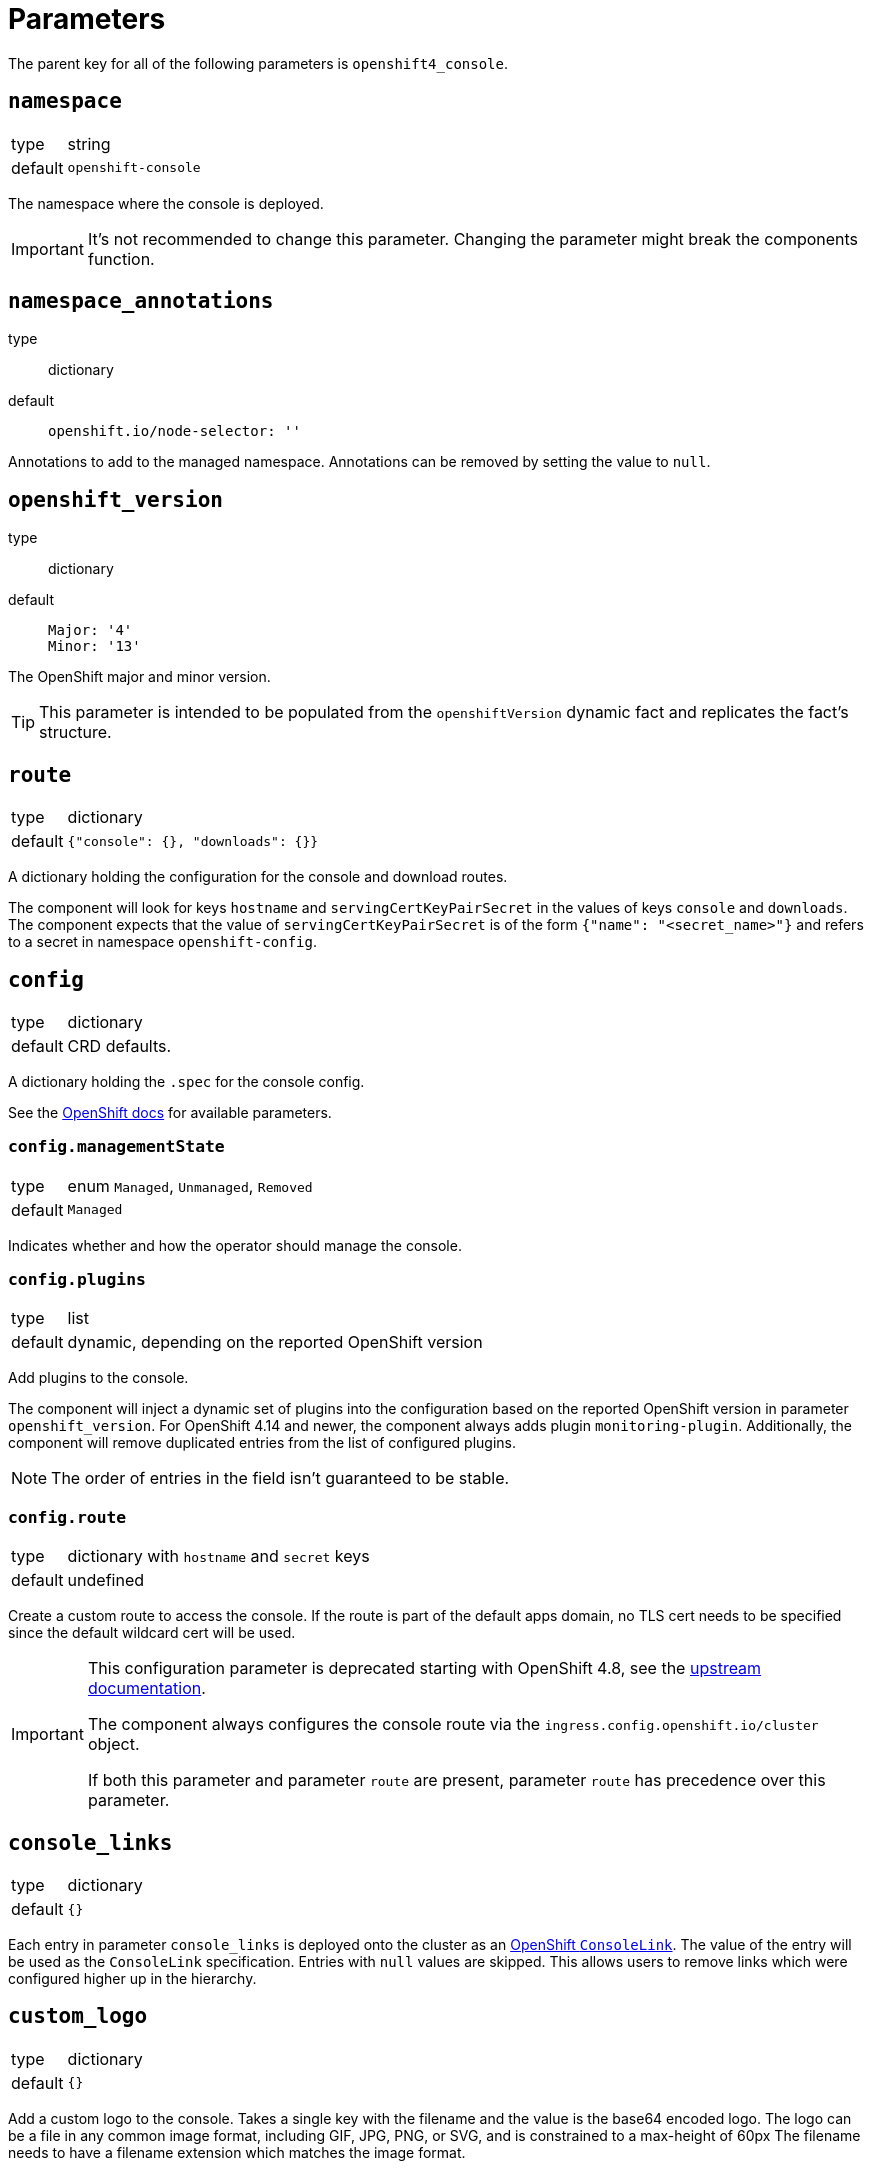 = Parameters

The parent key for all of the following parameters is `openshift4_console`.

== `namespace`

[horizontal]
type:: string
default:: `openshift-console`

The namespace where the console is deployed.

[IMPORTANT]
It's not recommended to change this parameter.
Changing the parameter might break the components function.

== `namespace_annotations`

type:: dictionary
default::
+
[source,yaml]
----
openshift.io/node-selector: ''
----

Annotations to add to the managed namespace.
Annotations can be removed by setting the value to `null`.

== `openshift_version`

type:: dictionary
default::
+
[source,yaml]
----
Major: '4'
Minor: '13'
----

The OpenShift major and minor version.

TIP: This parameter is intended to be populated from the `openshiftVersion` dynamic fact and replicates the fact's structure.

== `route`

[horizontal]
type:: dictionary
default:: `{"console": {}, "downloads": {}}`

A dictionary holding the configuration for the console and download routes.

The component will look for keys `hostname` and `servingCertKeyPairSecret` in the values of keys `console` and `downloads`.
The component expects that the value of `servingCertKeyPairSecret` is of the form `{"name": "<secret_name>"}` and refers to a secret in namespace `openshift-config`.

== `config`

[horizontal]
type:: dictionary
default:: CRD defaults.

A dictionary holding the `.spec` for the console config.

See the https://docs.openshift.com/container-platform/latest/web_console/customizing-the-web-console.html[OpenShift docs] for available parameters.

=== `config.managementState`

[horizontal]
type:: enum `Managed`, `Unmanaged`, `Removed`
default:: `Managed`

Indicates whether and how the operator should manage the console.

=== `config.plugins`

[horizontal]
type:: list
default:: dynamic, depending on the reported OpenShift version

Add plugins to the console.

The component will inject a dynamic set of plugins into the configuration based on the reported OpenShift version in parameter `openshift_version`.
For OpenShift 4.14 and newer, the component always adds plugin `monitoring-plugin`.
Additionally, the component will remove duplicated entries from the list of configured plugins.

NOTE: The order of entries in the field isn't guaranteed to be stable.

=== `config.route`

[horizontal]
type:: dictionary with `hostname` and `secret` keys
default:: undefined

Create a custom route to access the console.
If the route is part of the default apps domain, no TLS cert needs to be specified since the default wildcard cert will be used.

[IMPORTANT]
====
This configuration parameter is deprecated starting with OpenShift 4.8, see the https://docs.openshift.com/container-platform/4.8/web_console/customizing-the-web-console.html#customizing-the-console-route_customizing-web-console[upstream documentation].

The component always configures the console route via the `ingress.config.openshift.io/cluster` object.

If both this parameter and parameter `route` are present, parameter `route` has precedence over this parameter.
====

== `console_links`

[horizontal]
type:: dictionary
default:: `{}`

Each entry in parameter `console_links` is deployed onto the cluster as an https://docs.openshift.com/container-platform/4.9/web_console/customizing-the-web-console.html#creating-custom-links_customizing-web-console[OpenShift `ConsoleLink`].
The value of the entry will be used as the `ConsoleLink` specification.
Entries with `null` values are skipped.
This allows users to remove links which were configured higher up in the hierarchy.

== `custom_logo`

[horizontal]
type:: dictionary
default:: `{}`

Add a custom logo to the console.
Takes a single key with the filename and the value is the base64 encoded logo.
The logo can be a file in any common image format, including GIF, JPG, PNG, or SVG, and is constrained to a max-height of 60px
The filename needs to have a filename extension which matches the image format.

[NOTE]
====
For SVG logos the file must *not* be base64 encoded, but inserted directly as a string.
====

By default, OCP won't serve a favicon if a custom logo is configured for the console.
This is an intentional design decision as documented in this https://bugzilla.redhat.com/show_bug.cgi?id=1844883#c1[bug report].

The component tries to ensure that a favicon is served even if a custom logo is configured.
However, because the current workaround for the missing favicon requires an additional custom route for the console hostname, it can only be implemented for configurations which use a custom console hostname.
Otherwise, the component is unable to correctly configure `spec.hostname` for the console.

== `secrets`

[horizontal]
type:: dictionary
default:: `{}`

Each entry in parameter `secrets` is deployed onto the cluster as a Kubernetes Secret with `type=kubernetes.io/tls`.
Entries with `null` values are skipped.
This allows users to remove secrets which were configured higher up in the hierarchy.

The component has basic validation to ensure the secret contents are a plausible Kubernetes TLS secret.

The dictionary keys are used as `metadata.name` for the resulting `Secret` resources.
The dictionary values are directly merged into a `Secret` resource which only has `type=kubernetes.io/tls` set.
The secrets are created in the namespace indicated by parameter `namespace`.

== `cert_manager_certs`

[horizontal]
type:: dictionary
default:: `{}`

Each entry in parameter `cert_manager_certs` is deployed onto the cluster as a cert-manager `Certificate` resource.
Entries with `null` values are skipped.
This allows users to remove certificates which were configured higher up in the hierarchy.

The dictionary keys are used as `metadata.name` and `spec.secretName` for the resulting `Certificate` resources.
The dictionary values are then directly directly merged into the mostly empty `Certificate` resources.

OpenShift won't admit the route for the HTTP01 solver pod unless the `Certificate` resources are deployed in the same namespace as the web console.
This behavior is caused by a security feature in the OpenShift ingress controller operator to not allow malicious actors to abuse hostnames which are already in use in other namespaces.

However, since OpenShift requires that custom TLS secrets for the OpenShift console are stored in namespace `openshift-config`, we deploy a script to clone the TLS secret created by cert-manager into namespace `openshift-config` for each `Certificate` resource.

== `notifications`

[horizontal]
type:: dictionary
default:: `{}`

Each entry in parameter `notifications` is deployed onto the cluster as a `ConsoleNotification` resource.
Entries with `null` values are skipped.
This allows users to remove notifications which were configured higher up in the hierarchy.

The dictionary keys are used as `metadata.name` for the resulting `ConsoleNotification` resources.

The dictionary values correspond to the `.spec` of the `ConsoleNotification`.
See the https://docs.openshift.com/container-platform/latest/rest_api/console_apis/consolenotification-console-openshift-io-v1.html[OpenShift docs] for available parameters.

This component will by default use `.location: BannerTop`, `.color: '#1abc9c'` and `.backgroundColor: ' #d1d61c'` unless otherwise configured.


== `upgrade_notification`

[horizontal]
type:: dictionary
default::
+
[source,yaml]
----
enabled: false
notification: {}
----

When upgrade notifications are enabled, this component will create an ArgoCD sync hook and an upgradejob hook which will dynamically create (and remove) a `ConsoleNotification` informing users about the next upcoming minor OCP upgrade.
It is based on the upgrade controller's channel overlay and the next possible maintenance dates.

The values for the `upgrade_notification.notification` dictionary are the the same as for `notifications` above.
Additionally the following variables can be used in the notification text: `OVERLAY_DATE`, `OVERLAY_CHANNEL`, `OVERLAY_VERSION`, `OVERLAY_VERSION_MINOR` and `NEXT_MAINTENANCE`, see also the example below.

== Example: Custom hostname in cluster's app domain

[source,yaml]
----
openshift4_console:
  route:
    console:
      hostname: console.apps.example.com
----

=== Example: Custom hostname outside cluster's app domain

In this case we need to specify a custom certificate:

[source,yaml]
----
openshift4_console:
  route:
    console:
      hostname: console.cluster.example.com
      servingCertKeyPairSecret:
        name: console-cluster-example-com-tls <1>
  secrets:
    console-cluster-example-com-tls:
      stringData:
        tls.crt: ?{vaultkv:${cluster:tenant}/${cluster:name}/openshift4-console/certificates/cert} <2>
        tls.key: ?{vaultkv:${cluster:tenant}/${cluster:name}/openshift4-console/certificates/key} <3>
----
<1> A secret with keys `tls.crt` and `tls.key` with this name must exist in namespace `openshift-config`.
<2> Reference to the console hostname TLS certificate in Vault
<3> Reference to the console hostname TLS private key in Vault

=== Example: Custom hostname outside cluster's app domain with cert-manager certificate

This configuration assumes that the DNS record for `console.cluster.example.com` points to the cluster's application LBs, ideally as a CNAME to the cluster's application domain.
This is required so that cert-manager can request the Let's Encrypt certificate using a HTTP01 challenge.

[source,yaml]
----
openshift4_console:
  route:
    console:
      hostname: console.cluster.example.com
      servingCertKeyPairSecret:
        name: console-cluster-example-com-tls <1>
  cert_manager_certs:
    console-cluster-example-com-tls:
      spec:
        dnsNames:
          - console.cluster.example.com
        issuerRef:
          name: letsencrypt-production
          kind: ClusterIssuer
----


=== Example: Custom links and logo in the web console

[source,yaml]
----
openshift4_console:
  console_links:
    homepage: <1>
      href: 'https://www.example.com/'
      location: ApplicationMenu
      text: Home
      applicationMenu:
        section: Company
        # image that is 24x24 in size
        imageURL: https://via.placeholder.com/24
    user-docs: <2>
      href: 'https://docs.example.com/'
      location: HelpMenu
      text: User Documentation
    project-link: <3>
      href: 'https://docs.example.com/organization/'
      location: HelpMenu
      text: User Documentation
      namespaceDashboard:
        matchExpressions:
         - key: organization
           operation: Exists
  custom_logo:
    logo.png: |- <4>
      <base64-encoded_logo>
----
<1> Adds a link to an overflow menu at the top of every page
<2> Adds a link to the help menu at the top of every page
<3> Adds a link to the dashboard of every namespace with a label `organization`
<4> Provide a single base64-encoded logo and the key needs to have the correct filename extension


=== Example: Console notification

[source,yaml]
----
openshift4_console:
  notifications:
    appuio-documentation:
      text: Please visit our documentation for more information
      location: BannerBottom
      color: '#1abc9c'
      backgroundColor: ' #d1d61c'
      link:
        href: https://docs.appuio.cloud
        text: APPUiO documentation
----

=== Example: Upgrade notification

[source,yaml]
----
openshift4_console:
  upgrade_notification:
    enabled: true
    notification:
      text: 'Cluster will be upgraded to OpenShift $OVERLAY_VERSION in the maintenance window at $NEXT_MAINTENANCE'
      link:
        href: https://kb.vshn.ch/oc4/references/release_notes.html
        text: release notes
----
